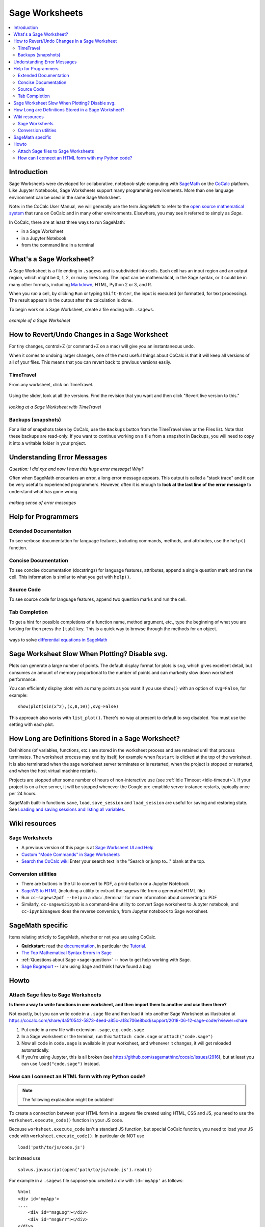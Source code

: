 .. index:: Sage Worksheets
.. _sage-worksheet:


===============
Sage Worksheets
===============

.. contents::
   :local:
   :depth: 2

Introduction
============

Sage Worksheets were developed for collaborative, notebook-style computing with `SageMath <https://www.sagemath.org>`_ on the `CoCalc <https://cocalc.com>`_ platform. Like Jupyter Notebooks, Sage Worksheets support many programming environments. More than one language environment can be used in the same Sage Worksheet.

Note: in the CoCalc User Manual, we will generally use the term *SageMath* to refer to the `open source mathematical system <https://www.sagemath.org>`_ that runs on CoCalc and in many other environments. Elsewhere, you may see it referred to simply as *Sage*.

In CoCalc, there are at least three ways to run SageMath:

* in a Sage Worksheet
* in a Jupyter Notebook
* from the command line in a terminal


What's a Sage Worksheet?
==============================

A Sage Worksheet is a file ending in ``.sagews`` and is subdivided into cells. Each cell has an input region and an output region, which might be 0, 1, 2, or many lines long. The input can be mathematical, in the Sage syntax, or it could be in many other formats, including `Markdown <https://daringfireball.net/projects/markdown/syntax>`_, HTML, Python 2 or 3, and R.

When you *run* a cell, by clicking ``Run`` or typing ``Shift-Enter``, the input is executed (or formatted, for text processing). The result appears in the output after the calculation is done.

To begin work on a Sage Worksheet, create a file ending with ``.sagews``.

.. figure:: img/sagews/sagews-example.png
     :width: 90%
     :align: center

     *example of a Sage Worksheet*


How to Revert/Undo Changes in a Sage Worksheet
==============================================

For tiny changes, control+Z (or command+Z on a mac) will give you an instantaneous undo.

When it comes to undoing larger changes, one of the most useful things about CoCalc is that it will keep all versions of all of your files. This means that you can revert back to previous versions easily.

.. index:: TimeTravel; in Sage Worksheet

TimeTravel
----------


From any worksheet, click on TimeTravel.

.. figure:: img/sagews/sagews-example-tt.png
     :width: 30%
     :align: center

     ..


Using the slider, look at all the versions. Find the revision that you want and then click "Revert live version to this."

.. figure:: img/sagews/sagews-timetravel-a.png
     :width: 100%
     :align: center

     *looking at a Sage Worksheet with TimeTravel*

.. index:: Backups; Sage worksheets

Backups (snapshots)
--------------------

For a list of snapshots taken by CoCalc, use the ``Backups`` button from the TimeTravel view or the Files list. Note that these backups are read-only. If you want to continue working on a file from a snapshot in Backups, you will need to copy it into a writable folder in your project.

Understanding Error Messages
============================

*Question: I did xyz and now I have this huge error message! Why?*

Often when SageMath encounters an error, a long error message appears. This output is called a "stack trace" and it can be very useful to experienced programmers. However, often it is enough to **look at the last line of the error message** to understand what has gone wrong.


.. figure:: img/sagews/sagews-stacktrace.png
     :width: 100%
     :align: center

     *making sense of error messages*

Help for Programmers
=====================

Extended Documentation
-----------------------

To see verbose documentation for language features, including commands, methods, and attributes, use the ``help()`` function.

.. figure:: img/sagews/sagews-help.png
     :width: 70%
     :align: center

     ..


Concise Documentation
-----------------------

To see concise documentation (docstrings) for language features, attributes, append a single question mark and run the cell. This information is similar to what you get with ``help()``.

.. figure:: img/sagews/sagews-1q.png
     :width: 70%
     :align: center

     ..

Source Code
-----------------------

To see source code for language features, append two question marks and run the cell.

.. figure:: img/sagews/sagews-2q.png
     :width: 70%
     :align: center

     ..

Tab Completion
-----------------------

To get a hint for possible completions of a function name, method argument, etc., type the beginning of what you are looking for then press the ``[tab]`` key. This is a quick way to browse through the methods for an object.

.. figure:: img/sagews/tabcomplete.png
     :width: 40%
     :align: center

     ways to solve `differential equations in SageMath <http://doc.sagemath.org/html/en/reference/calculus/sage/calculus/desolvers.html>`_

.. index:: Sage Worksheets; plot slows down worksheet
.. index:: Sage Worksheets; enable/disable svg plot

Sage Worksheet Slow When Plotting? Disable svg.
============================================================

Plots can generate a large number of points. The default display format for plots is ``svg``, which gives excellent detail, but consumes an amount of memory proportional to the number of points and can markedly slow down worksheet performance.

You can efficiently display plots with as many points as you want if you use ``show()`` with an option of ``svg=False``, for example::

    show(plot(sin(x^2),(x,0,10)),svg=False)

This approach also works with ``list_plot()``. There's no way at present to default to svg disabled. You must use the setting with each plot.

.. index:: Sage Worksheets; lifetime of definitions

How Long are Definitions Stored in a Sage Worksheet?
=====================================================

Definitions (of variables, functions, etc.) are stored in the worksheet process and are retained until that process terminates. The worksheet process may end by itself, for example when ``Restart`` is clicked at the top of the worksheet. It is also terminated when the sage worksheet server terminates or is restarted, when the project is stopped or restarted, and when the host virtual machine restarts.

Projects are stopped after some number of hours of non-interactive use (see :ref:`Idle Timeout <idle-timeout>`). If your project is on a free server, it will be stopped whenever the Google pre-emptible server instance restarts, typically once per 24 hours.

SageMath built-in functions ``save``, ``load``, ``save_session`` and ``load_session`` are useful for saving and restoring state. See `Loading and saving sessions and listing all variables <http://doc.sagemath.org/html/en/reference/misc/sage/misc/session.html>`_.


Wiki resources
==================

Sage Worksheets
-------------------

* A previous version of this page is at `Sage Worksheet UI and Help <https://github.com/sagemathinc/cocalc/wiki/sagews>`_
* `Custom "Mode Commands" in Sage Worksheets <https://github.com/sagemathinc/cocalc/wiki/sagews-custom-modes>`_
* `Search the CoCalc wiki <https://github.com/sagemathinc/cocalc/search?utf8=%E2%9C%93&q=&type=Wikis>`_ Enter your search text in the "Search or jump to..." blank at the top.


Conversion utilities
----------------------

* There are buttons in the UI to convert to PDF, a print-button or a Jupyter Notebook
* `SageWS to HTML <https://github.com/sagemathinc/cocalc/wiki/sagews2html>`_ (including a utility to extract the sagews file from a generated HTML file)
* Run ``cc-sagews2pdf --help`` in a :doc:`./terminal` for more information about converting to PDF
* Similarly, ``cc-sagews2ipynb`` is a command-line utility to convert Sage worksheet to Jupyter notebook, and ``cc-ipynb2sagews`` does the reverse conversion, from Jupyter notebook to Sage worksheet.

SageMath specific
====================

Items relating strictly to SageMath, whether or not you are using CoCalc.

* **Quickstart:** read the `documentation <https://doc.sagemath.org/html/en/>`_, in particular the `Tutorial <https://doc.sagemath.org/html/en/tutorial/index.html>`_.
* `The Top Mathematical Syntax Errors in Sage <https://github.com/sagemathinc/cocalc/wiki/MathematicalSyntaxErrors>`_
* :ref:`Questions about Sage <sage-question>` -- how to get help working with Sage.
* `Sage Bugreport <https://github.com/sagemathinc/cocalc/wiki/SageBug>`_ -- I am using Sage and think I have found a bug

Howto
==================

.. index:: Attach Sage files
.. _attach-sage-files:

Attach Sage files to Sage Worksheets
---------------------------------------------------------------

**Is there a way to write functions in one worksheet, and then import them to another and use them there?**

Not exactly, but you can write code in a ``.sage`` file and then load it into another Sage Worksheet as illustrated at
https://cocalc.com/share/4a5f0542-5873-4eed-a85c-a18c706e8bcd/support/2018-06-12-sage-code/?viewer=share

#. Put code in a new file with extension ``.sage``, e.g. ``code.sage``
#. In a Sage worksheet or the terminal, run this: ``%attach code.sage`` or ``attach("code.sage")``
#. Now all code in ``code.sage`` is available in your worksheet, and whenever it changes, it will get reloaded automatically.
#. If you're using Jupyter, this is all broken (see https://github.com/sagemathinc/cocalc/issues/2916), but at least you can use ``load("code.sage")`` instead.



How can I connect an HTML form with my Python code?
---------------------------------------------------------------

.. note::

    The following explanation might be outdated!

To create a connection between your HTML form in a .sagews file created using HTML, CSS and JS, you need to use the ``worksheet.execute_code()`` function in your JS code.

Because ``worksheet.execute_code`` isn't a standard JS function, but special CoCalc function, you need to load your JS code with ``worksheet.execute_code()``.  In particular do NOT use

::

    load('path/to/js/code.js')

but instead use

::

    salvus.javascript(open('path/to/js/code.js').read())

For example in a ``.sagews`` file suppose you created a div with ``id='myApp'`` as follows::

    %html
    <div id='myApp'>
    ....
        <div id="msgLog"></div>
        <div id="msgErr"></div>
    </div>

Let's say your Python function will double ``x``::

    def myfunc(x):
        print(x*2)

In your JS code type::

    worksheet.execute_code({
        code: 'myfunc(n)',
        data: {n: 2},
        preparse: true,
        cb: function(msg){
                if(msg.stdout){$('#myApp #msgLog').html(msg.stdout);}
                if(msg.stderr){$('#myApp #msgErr').html(msg.stderr);}
        }
    });

Please note that ``myfunc()`` doesn't ``return`` anything.
On the contrary, it uses ``print()`` to send output. This is because JS and python are different languages, and you can't just use ``return`` in your Python function to return some answer. ``stdout`` in JS code means standard output stream.
That is, the ``print`` function in your Python code places the result of ``myfunc()`` in the output stream.
That's why you need to use ``print()`` but not ``return()`` in your Python code.

Also, if your Python code will raise some exception,
then it will result in output to ``stderr`` the standard error stream.
If you JS code (as in the example above) catches stderr,
you can get any error message from your Python code.
